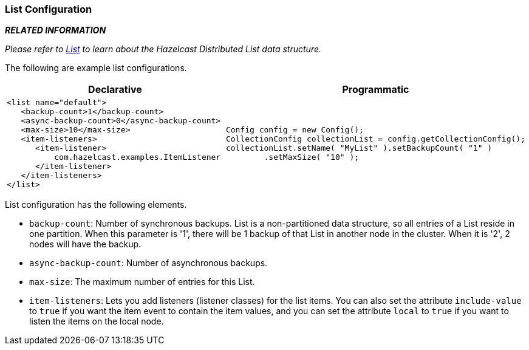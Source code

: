 [[list-configuration]]
=== List Configuration

*_RELATED INFORMATION_*

_Please refer to <<list, List>> to learn about the Hazelcast Distributed List data structure._

The following are example list configurations.

[cols="5a,3a"]
|=========================
|Declarative|Programmatic

|
[source,xml]
----------
<list name="default">
   <backup-count>1</backup-count>
   <async-backup-count>0</async-backup-count>
   <max-size>10</max-size>
   <item-listeners>
      <item-listener>
          com.hazelcast.examples.ItemListener
      </item-listener>
   </item-listeners>
</list>
----------

|

[source,java]
--
Config config = new Config();
CollectionConfig collectionList = config.getCollectionConfig();
collectionList.setName( "MyList" ).setBackupCount( "1" )
        .setMaxSize( "10" );
--
|=========================


List configuration has the following elements.


* `backup-count`: Number of synchronous backups. List is a non-partitioned data structure, so all entries of a List reside in one partition. When this parameter is '1', there will be 1 backup of that List in another node in the cluster. When it is '2', 2 nodes will have the backup.
* `async-backup-count`: Number of asynchronous backups.
* `max-size`: The maximum number of entries for this List.
* `item-listeners`: Lets you add listeners (listener classes) for the list items. You can also set the attribute `include-value` to `true` if you want the item event to contain the item values, and you can set the attribute `local` to `true` if you want to listen the items on the local node.







